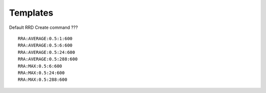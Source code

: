 .. _templates

*********
Templates
*********

.. _templates_datapoints

Default RRD Create command ???
::

    RRA:AVERAGE:0.5:1:600
    RRA:AVERAGE:0.5:6:600
    RRA:AVERAGE:0.5:24:600
    RRA:AVERAGE:0.5:288:600
    RRA:MAX:0.5:6:600
    RRA:MAX:0.5:24:600
    RRA:MAX:0.5:288:600


